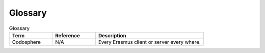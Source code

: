 ..
.. Filename: /home/shapedsundew9/Projects/Erasmus/docs/genomic_library.rst
.. Path: /home/shapedsundew9/Projects/Erasmus/docs
.. Created Date: Saturday, February 29th 2020, 5:04:21 pm
.. sectionauthor:: Shapedsundew9
.. 
.. Copyright (c) 2020 Your Company
..
********
Glossary
********
.. csv-table:: Glossary
   :header: "Term", "Reference", "Description"
   :widths: 20, 20, 50

    "Codosphere","N/A","Every Erasmus client or server every where."
    
